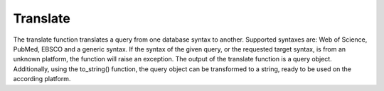 .. _translate:

Translate
==========================================================

The translate function translates a query from one database syntax to another. 
Supported syntaxes are: Web of Science, PubMed, EBSCO and a generic syntax.
If the syntax of the given query, or the requested target syntax, is from an unknown platform, the function will raise an exception.
The output of the translate function is a query object.
Additionally, using the to_string() function, the query object can be transformed to a string, ready to be used on the according platform. 


..
   TODO
   also describe how to translate to list format (flag/option for to-string methods)

.. code-block:: python
   :linenos:

   from search_query.parser import parse

   query_string = '("digital health"[Title/Abstract]) AND ("privacy"[Title/Abstract])'
   query = parse(query_string, platform="pubmed")
   wos_query = query.translate(target_syntax="wos")
   print(wos_query.to_string())
   # Output:
   # (AB="digital health" OR TI="digital health") AND (AB="privacy" OR TI="privacy")
